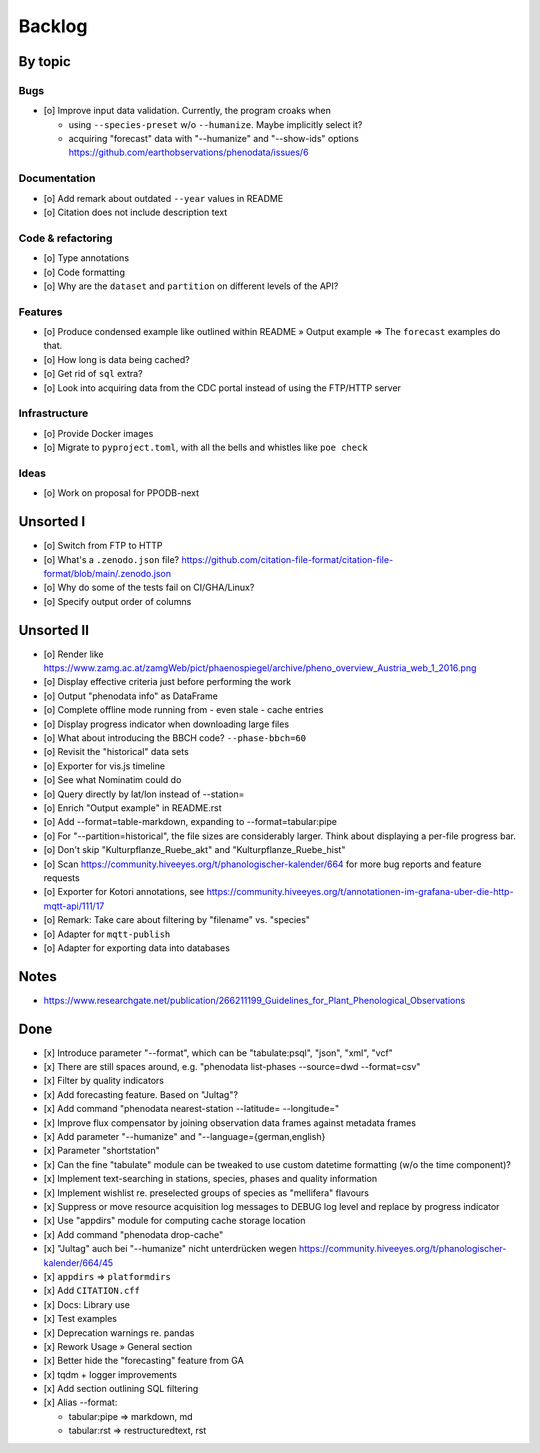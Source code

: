 #######
Backlog
#######


********
By topic
********

Bugs
====
- [o] Improve input data validation. Currently, the program croaks when

  - using ``--species-preset`` w/o ``--humanize``. Maybe implicitly select it?
  - acquiring "forecast" data with "--humanize" and "--show-ids" options
    https://github.com/earthobservations/phenodata/issues/6

Documentation
=============
- [o] Add remark about outdated ``--year`` values in README
- [o] Citation does not include description text

Code & refactoring
==================
- [o] Type annotations
- [o] Code formatting
- [o] Why are the ``dataset`` and ``partition`` on different levels of the API?

Features
========
- [o] Produce condensed example like outlined within README » Output example
  => The ``forecast`` examples do that.
- [o] How long is data being cached?
- [o] Get rid of ``sql`` extra?
- [o] Look into acquiring data from the CDC portal instead of using the FTP/HTTP server

Infrastructure
==============
- [o] Provide Docker images
- [o] Migrate to ``pyproject.toml``, with all the bells and whistles like ``poe check``

Ideas
=====
- [o] Work on proposal for PPODB-next


**********
Unsorted I
**********
- [o] Switch from FTP to HTTP
- [o] What's a ``.zenodo.json`` file?
  https://github.com/citation-file-format/citation-file-format/blob/main/.zenodo.json
- [o] Why do some of the tests fail on CI/GHA/Linux?
- [o] Specify output order of columns


***********
Unsorted II
***********
- [o] Render like https://www.zamg.ac.at/zamgWeb/pict/phaenospiegel/archive/pheno_overview_Austria_web_1_2016.png
- [o] Display effective criteria just before performing the work
- [o] Output "phenodata info" as DataFrame
- [o] Complete offline mode running from - even stale - cache entries
- [o] Display progress indicator when downloading large files
- [o] What about introducing the BBCH code? ``--phase-bbch=60``
- [o] Revisit the "historical" data sets
- [o] Exporter for vis.js timeline
- [o] See what Nominatim could do
- [o] Query directly by lat/lon instead of --station=
- [o] Enrich "Output example" in README.rst
- [o] Add --format=table-markdown, expanding to --format=tabular:pipe
- [o] For "--partition=historical", the file sizes are considerably larger. Think about displaying a per-file progress bar.
- [o] Don't skip "Kulturpflanze_Ruebe_akt" and "Kulturpflanze_Ruebe_hist"
- [o] Scan https://community.hiveeyes.org/t/phanologischer-kalender/664 for more bug reports and feature requests
- [o] Exporter for Kotori annotations, see https://community.hiveeyes.org/t/annotationen-im-grafana-uber-die-http-mqtt-api/111/17
- [o] Remark: Take care about filtering by "filename" vs. "species"
- [o] Adapter for ``mqtt-publish``
- [o] Adapter for exporting data into databases


*****
Notes
*****
- https://www.researchgate.net/publication/266211199_Guidelines_for_Plant_Phenological_Observations


****
Done
****
- [x] Introduce parameter "--format", which can be "tabulate:psql", "json", "xml", "vcf"
- [x] There are still spaces around, e.g. "phenodata list-phases --source=dwd --format=csv"
- [x] Filter by quality indicators
- [x] Add forecasting feature. Based on "Jultag"?
- [x] Add command "phenodata nearest-station --latitude= --longitude="
- [x] Improve flux compensator by joining observation data frames against metadata frames
- [x] Add parameter "--humanize" and "--language={german,english}
- [x] Parameter "shortstation"
- [x] Can the fine "tabulate" module can be tweaked to use custom datetime formatting (w/o the time component)?
- [x] Implement text-searching in stations, species, phases and quality information
- [x] Implement wishlist re. preselected groups of species as "mellifera" flavours
- [x] Suppress or move resource acquisition log messages to DEBUG log level and replace by progress indicator
- [x] Use "appdirs" module for computing cache storage location
- [x] Add command "phenodata drop-cache"
- [x] "Jultag" auch bei "--humanize" nicht unterdrücken wegen https://community.hiveeyes.org/t/phanologischer-kalender/664/45
- [x] ``appdirs`` => ``platformdirs``
- [x] Add ``CITATION.cff``
- [x] Docs: Library use
- [x] Test examples
- [x] Deprecation warnings re. pandas
- [x] Rework Usage » General section
- [x] Better hide the "forecasting" feature from GA
- [x] tqdm + logger improvements
- [x] Add section outlining SQL filtering
- [x] Alias --format:

  - tabular:pipe => markdown, md
  - tabular:rst => restructuredtext, rst
